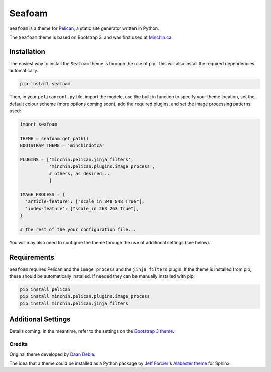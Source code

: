 =======
Seafoam
=======

.. images:: https://raw.githubusercontent.com/MinchinWeb/seafoam/master/docs/seafoam-logo.png
    :scale: 400%
    :align: center
    :alt: Seafoam Logo

``Seafoam`` is a theme for `Pelican <http://docs.getpelican.com/>`_,
a static site generator written in Python.

The ``Seafoam`` theme is based on Bootstrap 3, and was first used at
`Minchin.ca <http://minchin.ca>`_. 

Installation
============

The easiest way to install the ``Seafoam`` theme is through the use
of pip. This will also install the required dependencies automatically.

.. code-block:: sh

  pip install seafoam

Then, in your ``pelicanconf.py`` file, import the modele, use the
built in function to specify your theme location, set the default
colour scheme (more options coming soon), add the required plugins, and set
the image processing patterns used:

.. code-block:: python

  import seafoam

  THEME = seafoam.get_path()
  BOOTSTRAP_THEME = 'minchindotca'

  PLUGINS = ['minchin.pelican.jinja_filters',
             'minchin.pelican.plugins.image_process',
             # others, as desired...
             ]

  IMAGE_PROCESS = {
    'article-feature': ["scale_in 848 848 True"],
    'index-feature': ["scale_in 263 263 True"],
  }

  # the rest of the your configuration file...


You will may also need to configure the theme through the use of additional
settings (see below).


Requirements
============

``Seafoam`` requires Pelican and the ``image_process`` and
the ``jinja filters`` plugin. If the theme is installed from pip, these
should be automatically installed. If needed they can be manually
installed with pip:

.. code-block:: sh

   pip install pelican
   pip install minchin.pelican.plugins.image_process
   pip install minchin.pelican.jinja_filters


Additional Settings
===================

Details coming. In the meantime, refer to the settings on the `Bootstrap 3
theme <https://github.com/getpelican/pelican-themes/tree/master/pelican-bootstrap3>`_.


Credits
-------

Original theme developed by `Daan Debie <http://dandydev.net/>`_.

The idea that a theme could be installed as a Python package by `Jeff
Forcier <http://bitprophet.org/>`_'s `Alabaster theme
<https://github.com/bitprophet/alabaster>`_ for Sphinx.
